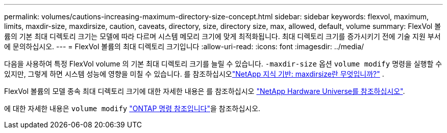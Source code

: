 ---
permalink: volumes/cautions-increasing-maximum-directory-size-concept.html 
sidebar: sidebar 
keywords: flexvol, maximum, limits, maxdir-size, maxdirsize, caution, caveats, directory, size, directory size, max, allowed, default, volume 
summary: FlexVol 볼륨의 기본 최대 디렉토리 크기는 모델에 따라 다르며 시스템 메모리 크기에 맞게 최적화됩니다. 최대 디렉토리 크기를 증가시키기 전에 기술 지원 부서에 문의하십시오. 
---
= FlexVol 볼륨의 최대 디렉토리 크기입니다
:allow-uri-read: 
:icons: font
:imagesdir: ../media/


[role="lead"]
다음을 사용하여 특정 FlexVol volume 의 기본 최대 디렉토리 크기를 늘릴 수 있습니다. `-maxdir-size` 옵션 `volume modify` 명령을 실행할 수 있지만, 그렇게 하면 시스템 성능에 영향을 미칠 수 있습니다. 를 참조하십시오link:https://kb.netapp.com/Advice_and_Troubleshooting/Data_Storage_Software/ONTAP_OS/What_is_maxdirsize["NetApp 지식 기반: maxdirsize란 무엇입니까?"^] .

FlexVol 볼륨의 모델 종속 최대 디렉토리 크기에 대한 자세한 내용은 를 참조하십시오 link:https://hwu.netapp.com/["NetApp Hardware Universe를 참조하십시오"^].

에 대한 자세한 내용은 `volume modify` link:https://docs.netapp.com/us-en/ontap-cli/volume-modify.html["ONTAP 명령 참조입니다"^]을 참조하십시오.
